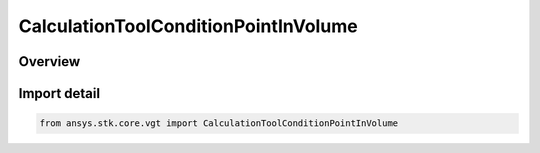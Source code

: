 CalculationToolConditionPointInVolume
=====================================

.. py:class:: ansys.stk.core.vgt.CalculationToolConditionPointInVolume

   Bases: :py:class:`~ansys.stk.core.vgt.ICalculationToolConditionPointInVolume`, :py:class:`~ansys.stk.core.vgt.ICalculationToolCondition`, :py:class:`~ansys.stk.core.vgt.IAnalysisWorkbenchComponent`

   Defined by determining if input trajectory poiny is within extents of specified volume grid coordinate.

.. py:currentmodule:: CalculationToolConditionPointInVolume

Overview
--------


Import detail
-------------

.. code-block:: python

    from ansys.stk.core.vgt import CalculationToolConditionPointInVolume



